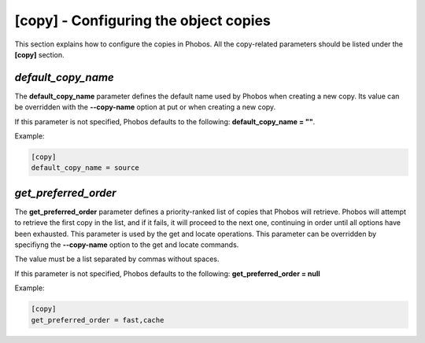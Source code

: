 [copy] - Configuring the object copies
======================================

This section explains how to configure the copies in Phobos. All the
copy-related parameters should be listed under the **[copy]** section.

*default_copy_name*
-------------------

The **default_copy_name** parameter defines the default name used by Phobos when
creating a new copy. Its value can be overridden with the **--copy-name** option
at put or when creating a new copy.

If this parameter is not specified, Phobos defaults to the following:
**default_copy_name = ""**.

Example:

.. code:: ini

    [copy]
    default_copy_name = source

*get_preferred_order*
---------------------

The **get_preferred_order** parameter defines a priority-ranked list of copies
that Phobos will retrieve. Phobos will attempt to retrieve the first copy in the
list, and if it fails, it will proceed to the next one, continuing in order
until all options have been exhausted. This parameter is used by the get and
locate operations. This parameter can be overridden by specifiyng the
**--copy-name** option to the get and locate commands.

The value must be a list separated by commas without spaces.

If this parameter is not specified, Phobos defaults to the following:
**get_preferred_order = null**

Example:

.. code:: ini

    [copy]
    get_preferred_order = fast,cache
